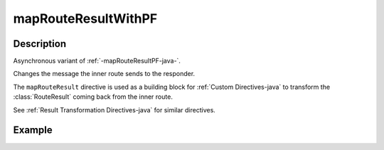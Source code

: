 .. _-mapRouteResultWithPF-java-:

mapRouteResultWithPF
====================

Description
-----------

Asynchronous variant of :ref:`-mapRouteResultPF-java-`.

Changes the message the inner route sends to the responder.

The ``mapRouteResult`` directive is used as a building block for :ref:`Custom Directives-java` to transform the
:class:`RouteResult` coming back from the inner route.

See :ref:`Result Transformation Directives-java` for similar directives.

Example
-------

.. includecode:: ../../../../../../../test/java/docs/http/javadsl/server/directives/BasicDirectivesExamplesTest.java#mapRouteResultWithPF
